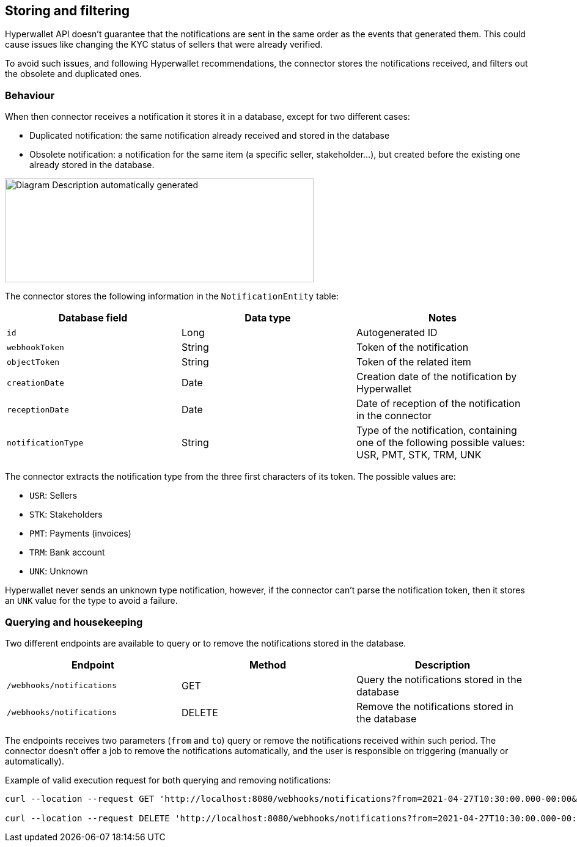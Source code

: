 == Storing and filtering

Hyperwallet API doesn't guarantee that the notifications are sent in the same order as the events that generated them. This could cause issues like changing the KYC status of sellers that were already verified.

To avoid such issues, and following Hyperwallet recommendations, the connector stores the notifications received, and filters out the obsolete and duplicated ones.

=== Behaviour

When then connector receives a notification it stores it in a database, except for two different cases:

* Duplicated notification: the same notification already received and stored in the database
* Obsolete notification: a notification for the same item (a specific seller, stakeholder...), but created before the existing one already stored in the database.

image:image13.jpg[Diagram Description automatically generated,width=505,height=170]

The connector stores the following information in the `NotificationEntity` table:

|===
| Database field | Data type | Notes

|`id` |Long | Autogenerated ID
|`webhookToken` |String |Token of the notification
|`objectToken`  |String |Token of the related item
|`creationDate` |Date |Creation date of the notification by Hyperwallet
|`receptionDate` |Date |Date of reception of the notification in the connector
|`notificationType` |String |Type of the notification, containing one of the following possible values: USR, PMT, STK, TRM, UNK

|===

The connector extracts the notification type from the three first characters of its token. The possible values are:

* `USR`: Sellers
* `STK`: Stakeholders
* `PMT`: Payments (invoices)
* `TRM`: Bank account
* `UNK`: Unknown

Hyperwallet never sends an unknown type notification, however, if the connector can't parse the notification token, then it stores an `UNK` value for the type to avoid a failure.

=== Querying and housekeeping

Two different endpoints are available to query or to remove the notifications stored in the database.

|===
| Endpoint | Method | Description

|`/webhooks/notifications` |GET |Query the notifications stored in the database
|`/webhooks/notifications` |DELETE |Remove the notifications stored in the database

|===

The endpoints receives two parameters (`from` and `to`) query or remove the notifications received within such period. The connector doesn't offer a job to remove the notifications automatically, and the user is responsible on triggering (manually or automatically).

Example of valid execution request for both querying and removing notifications:

....
curl --location --request GET 'http://localhost:8080/webhooks/notifications?from=2021-04-27T10:30:00.000-00:00&to=2023-04-27T10:30:00.000-00:00'

curl --location --request DELETE 'http://localhost:8080/webhooks/notifications?from=2021-04-27T10:30:00.000-00:00&to=2023-04-27T10:30:00.000-00:00'
....
